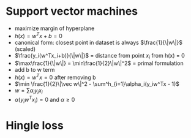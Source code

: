 
* Support vector machines
+ maximize margin of hyperplane
+ \(h(x) = w^Tx + b = 0\)
+ canonical form: closest point in dataset is always \(\frac{1}{\|w\|}\) (scaled)
+ \(\frac{y_i(w^Tx_i+b)}{\|w\|}\) = distance from point \(x_i\) from h(x) = 0
+ \(\max\frac{1}{\|w\|} = \min\frac{1}{2}\|w\|^2\) = primal formulation
+ add b to w term
+ \(h(x) = w^Tx = 0\) after removing b
+ \(\min \frac{1}{2}\|\vec w\|^2 - \sum^h_{i=1}\alpha_i(y_iw^Tx - 1)\)
+ \(w = \sum\alpha_iy_ix_i\)
+ \(\alpha(y_iw^Tx_i) = 0\) and \(\alpha \ge 0\)
* Hingle loss
